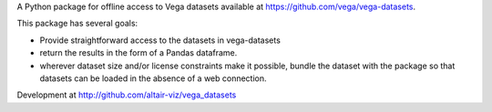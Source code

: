 
A Python package for offline access to Vega datasets available at
https://github.com/vega/vega-datasets.

This package has several goals:

- Provide straightforward access to the datasets in vega-datasets
- return the results in the form of a Pandas dataframe.
- wherever dataset size and/or license constraints make it possible, bundle the dataset with the package so that datasets can be loaded in the absence of a web connection.

Development at http://github.com/altair-viz/vega_datasets


